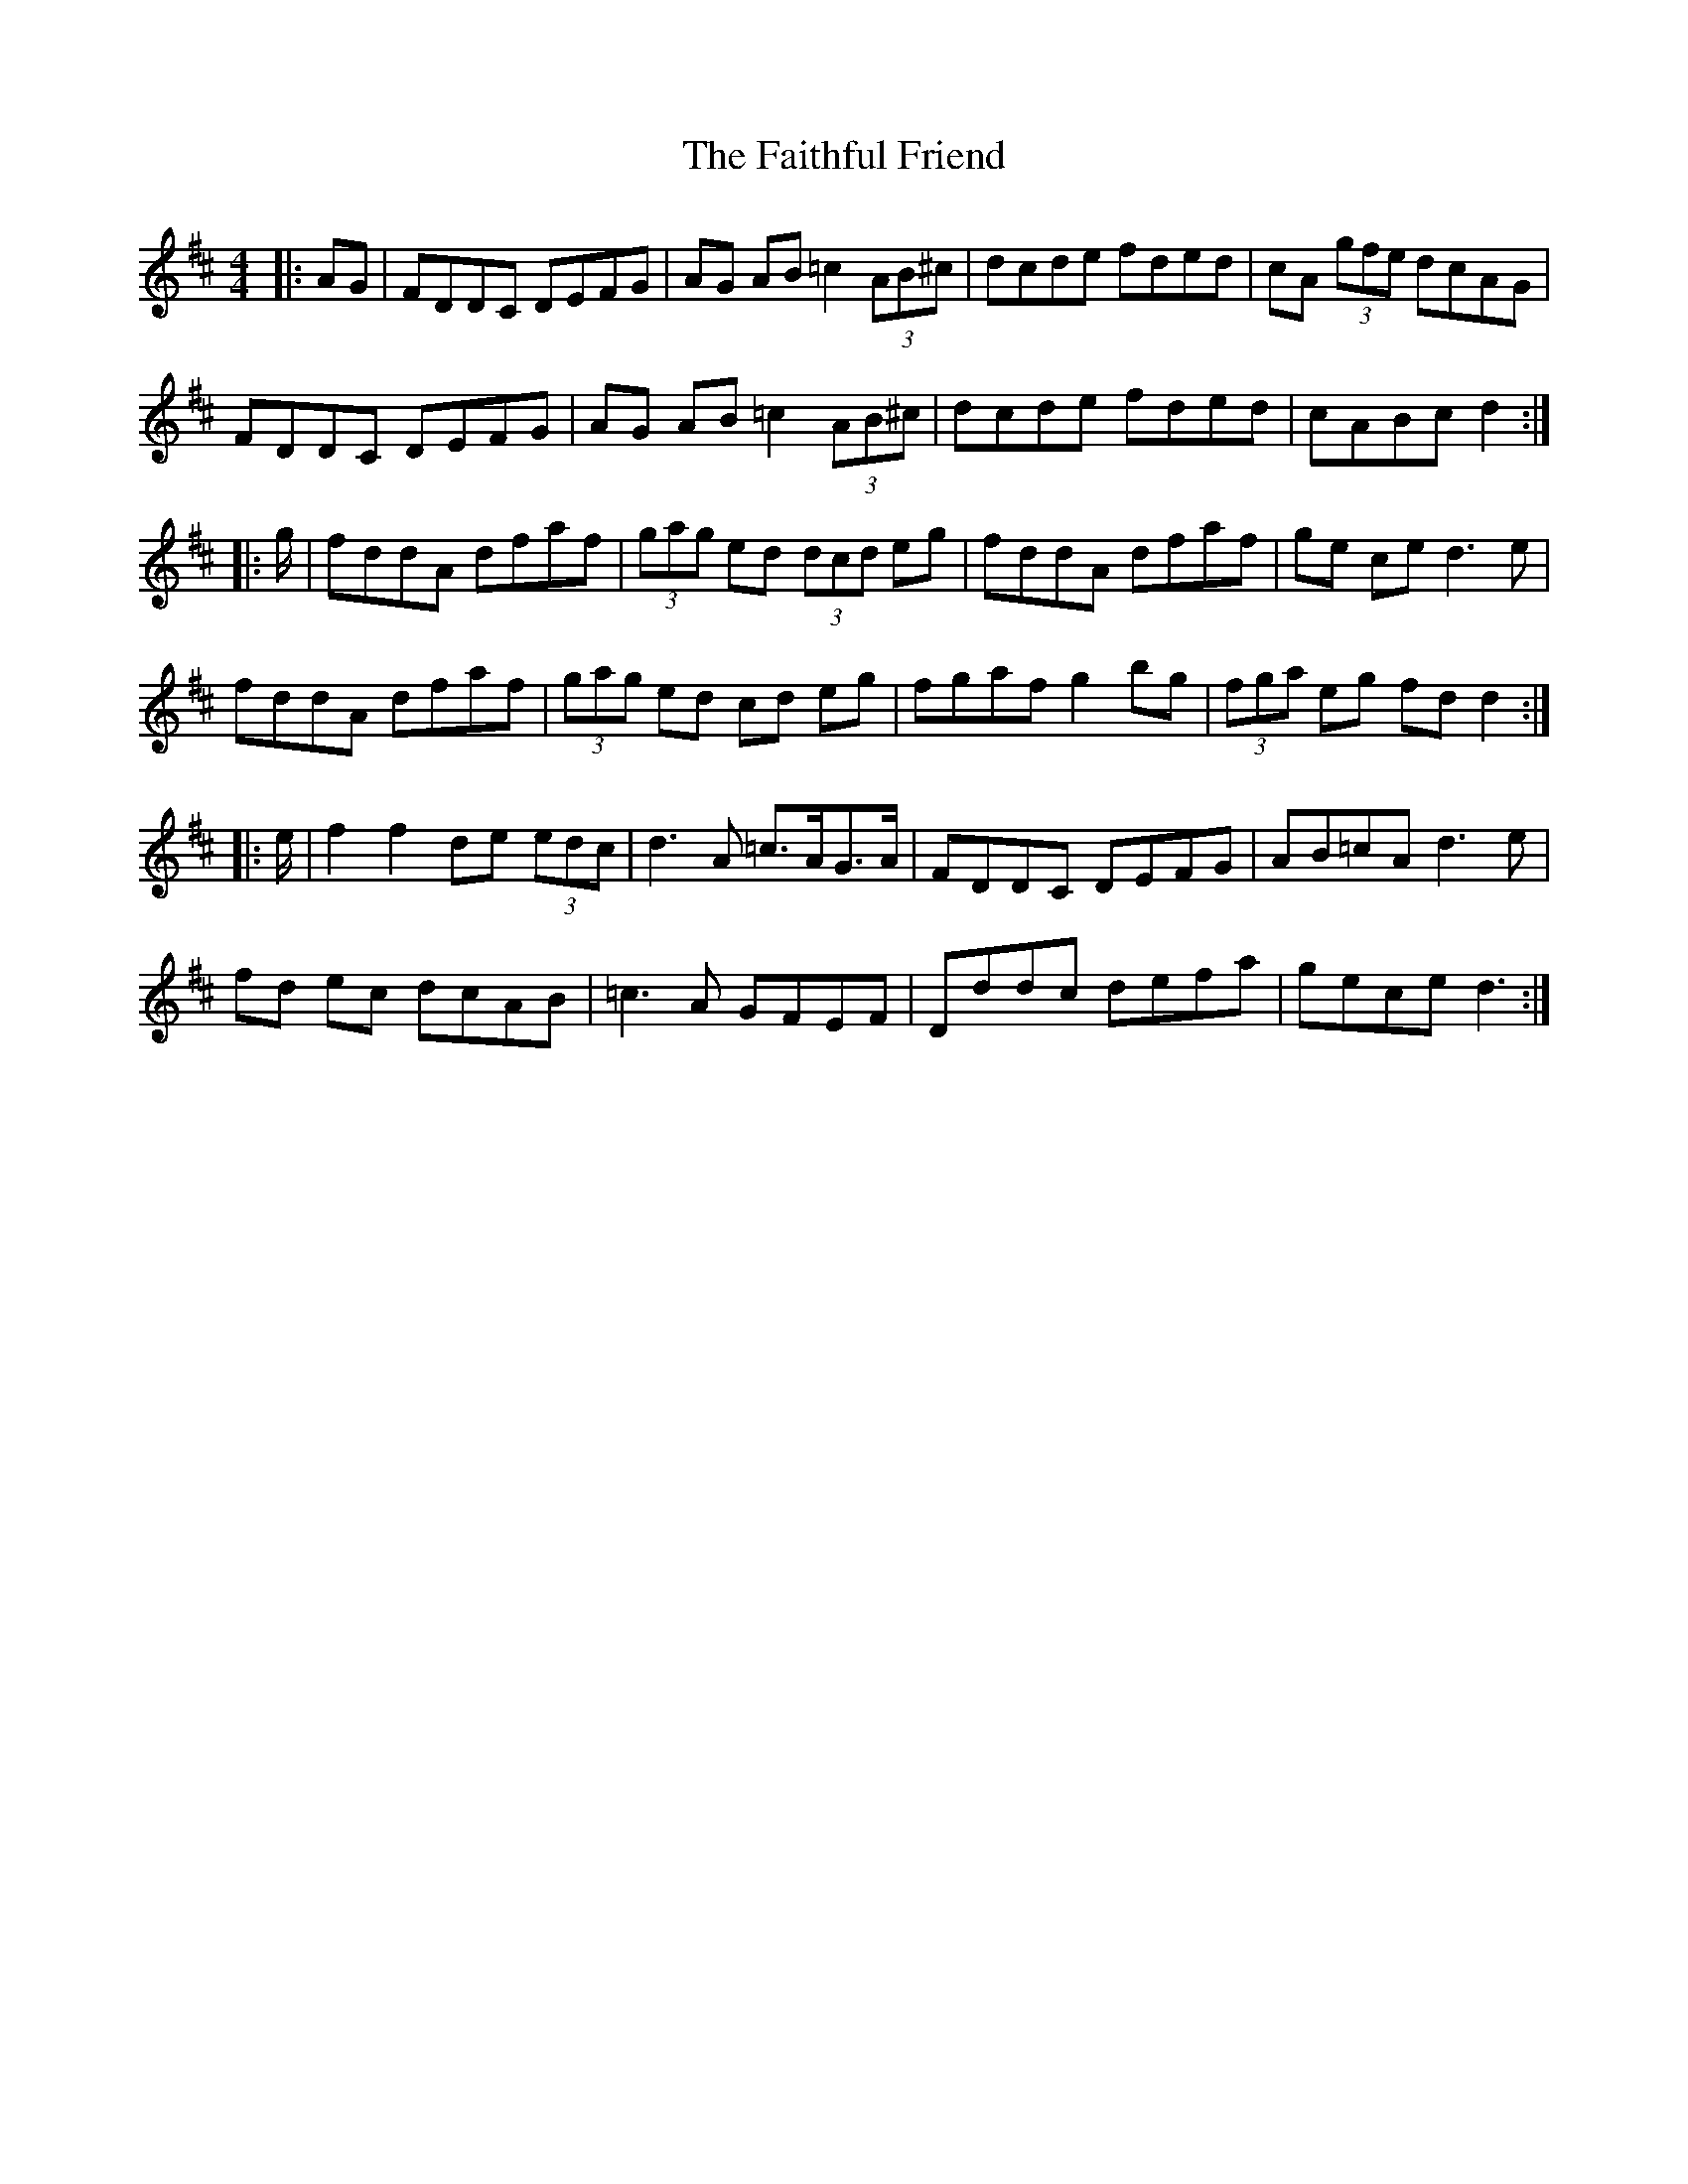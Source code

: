 X: 12330
T: Faithful Friend, The
R: hornpipe
M: 4/4
K: Dmajor
|:AG|FDDC DEFG|AG AB =c2 (3AB^c|dcde fded|cA (3gfe dcAG|
FDDC DEFG|AG AB =c2 (3AB^c|dcde fded|cABc d2:|
|:g/|fddA dfaf|(3gag ed (3dcd eg|fddA dfaf|ge ce d3 e|
fddA dfaf|(3gag ed cd eg|fgaf g2 bg|(3fga eg fdd2:|
|:e/|f2f2de (3edc|d3 A =c>AG>A|FDDC DEFG|AB=cA d3 e|
fd ec dcAB|=c3A GFEF|Dddc defa|gece d3:|

